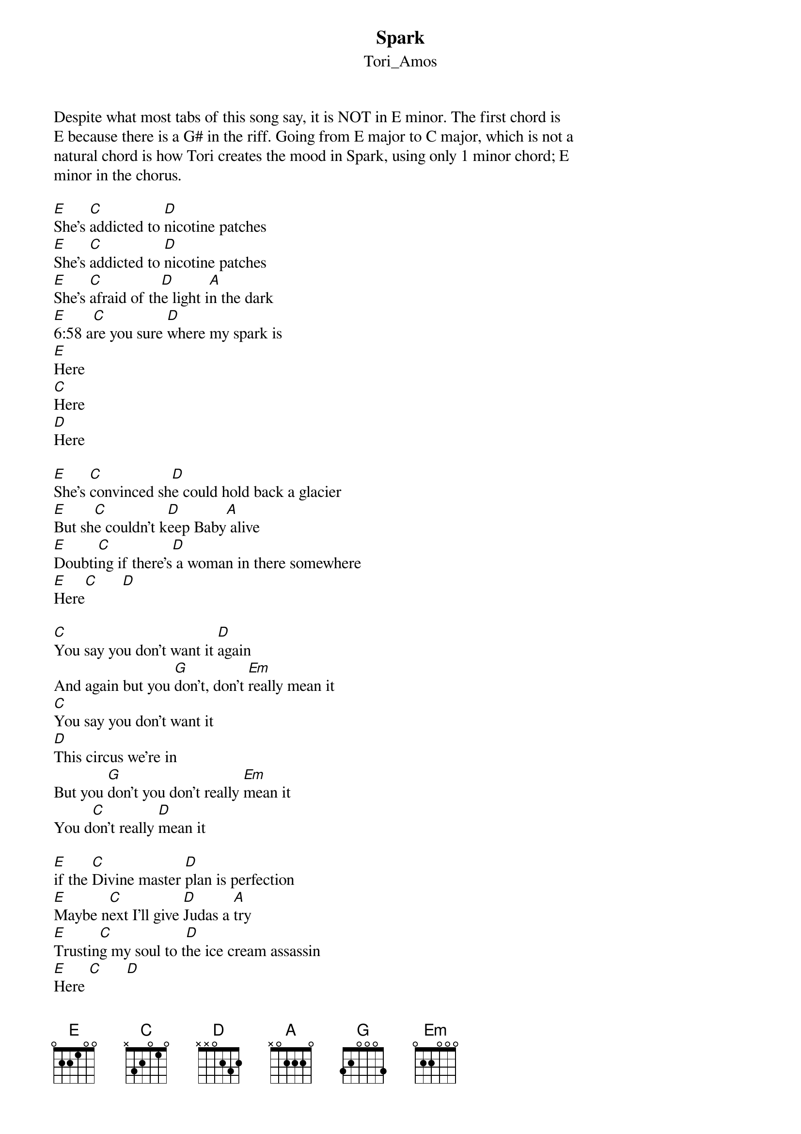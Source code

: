 {t: Spark}
{st: Tori_Amos}
Despite what most tabs of this song say, it is NOT in E minor. The first chord is 
E because there is a G# in the riff. Going from E major to C major, which is not a 
natural chord is how Tori creates the mood in Spark, using only 1 minor chord; E 
minor in the chorus. 

[E]She's [C]addicted to [D]nicotine patches
[E]She's [C]addicted to [D]nicotine patches
[E]She's [C]afraid of th[D]e light i[A]n the dark
[E]6:58 a[C]re you sure [D]where my spark is
[E]Here
[C]Here
[D]Here

[E]She's [C]convinced sh[D]e could hold back a glacier
[E]But sh[C]e couldn't k[D]eep Baby[A] alive
[E]Doubti[C]ng if there's[D] a woman in there somewhere
[E]Here[C]      [D]

[C]You say you don't want it [D]again
And again but you [G]don't, don't [Em]really mean it
[C]You say you don't want it
[D]This circus we're in
But you [G]don't you don't really [Em]mean it
You d[C]on't really [D]mean it

[E]if the [C]Divine master [D]plan is perfection
[E]Maybe n[C]ext I'll give [D]Judas a [A]try
[E]Trustin[C]g my soul to t[D]he ice cream assassin
[E]Here [C]      [D]

[C]You say you don't want it [D]again
And again but you [G]don't, don't [Em]really mean it
[C]You say you don't want it
[D]This circus we're in
But you [G]don't you don't really [Em]mean it
You d[C]on't really [D]mean it

[E]How may [C]fates turn [D]around in the [A]overtime
[E]Ballerin[C]as that hav[D]e fins that yo[A]u'll never find
[E]You thought that [C]you were the [D]bomb yeah
Well [A]so did I

[C]Say you don't want it
[D]Say you don't want it
[C]Say you don't want it [D]again
And again but you [G]don't, don't really [Em]mean it
[C]Say you don't want it
This [D]circus we're in
But you [G]don't you don't really [Em]mean it
You [C]don't, don't really [D]mean it

[E]She's a[C]ddicted to [D]nicotine patches
[E]She's a[C]fraid of th[D]e light in the [A]dark
[E]6:58 are you[C] sure where my [D]spark is
[E]Here  [C]       [D]
